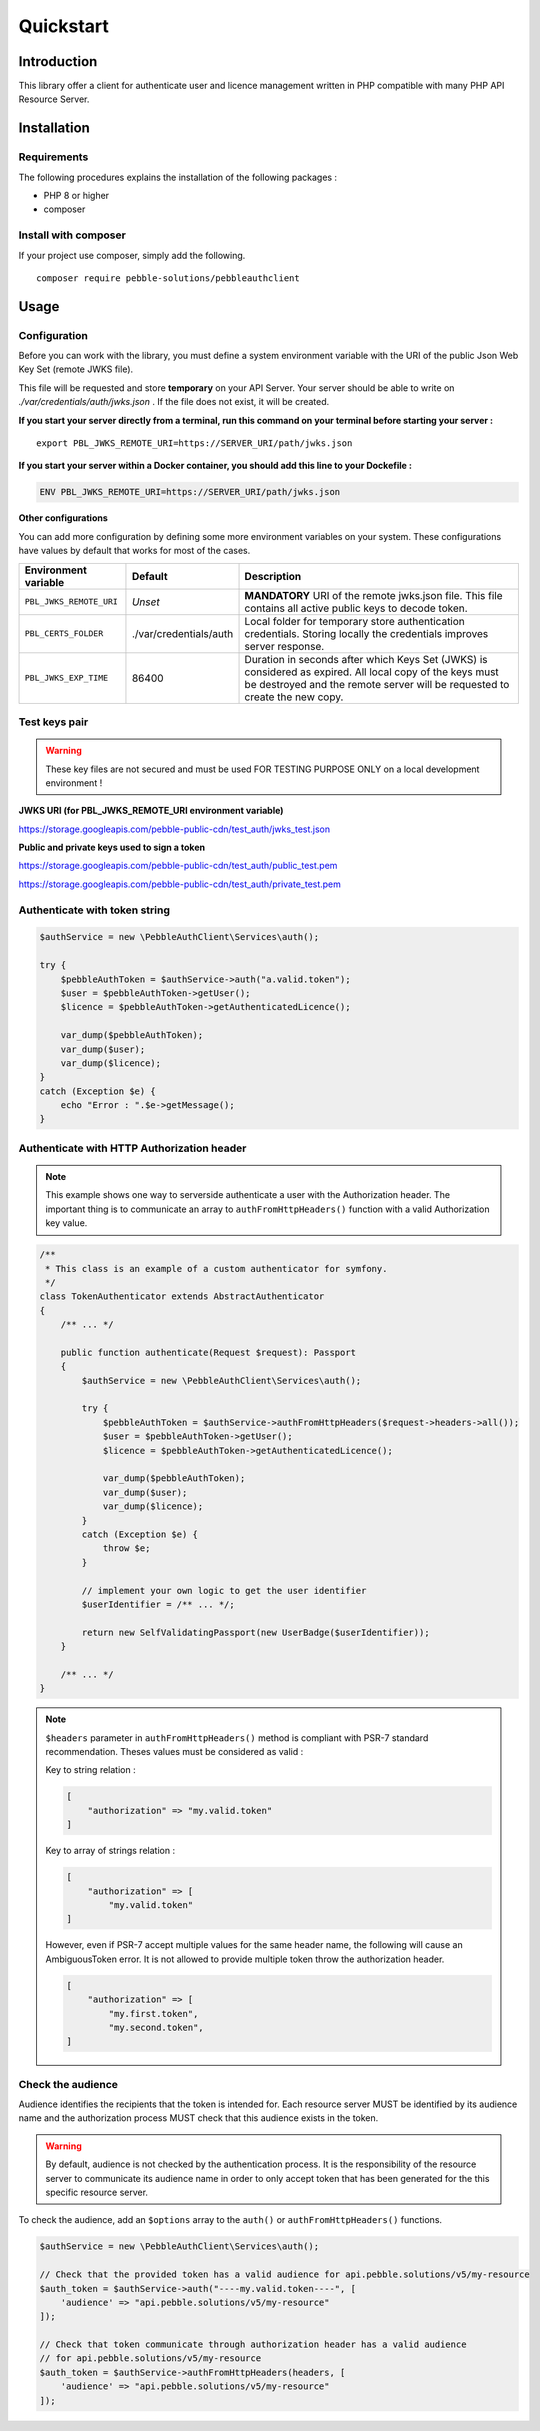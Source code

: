 Quickstart
==========

Introduction
------------

This library offer a client for authenticate user and licence management written in PHP compatible with many PHP API
Resource Server.

Installation
------------

Requirements
~~~~~~~~~~~~

The following procedures explains the installation of the following packages :

- PHP 8 or higher
- composer

Install with composer
~~~~~~~~~~~~~~~~~~~~~

If your project use composer, simply add the following.

::

    composer require pebble-solutions/pebbleauthclient

Usage
-----

Configuration
~~~~~~~~~~~~~

Before you can work with the library, you must define a system environment variable with the URI of the public Json Web
Key Set (remote JWKS file).

This file will be requested and store **temporary** on your API Server. Your server should be able to write on
*./var/credentials/auth/jwks.json* . If the file does not exist, it will be created.

**If you start your server directly from a terminal, run this command on your terminal before starting your server :**

::

    export PBL_JWKS_REMOTE_URI=https://SERVER_URI/path/jwks.json

**If you start your server within a Docker container, you should add this line to your Dockefile :**

.. code:: Dockerfile

    ENV PBL_JWKS_REMOTE_URI=https://SERVER_URI/path/jwks.json

**Other configurations**

You can add more configuration by defining some more environment variables on your system. These configurations have
values by default that works for most of the cases.

+-------------------------+--------------------------+------------------------------------------------------------------------------------------------------------------------------------------------------------------------------------------+
| Environment variable    | Default                  | Description                                                                                                                                                                              |
+=========================+==========================+==========================================================================================================================================================================================+
| ``PBL_JWKS_REMOTE_URI`` | *Unset*                  | **MANDATORY** URI of the remote jwks.json file. This file contains all active public keys to decode token.                                                                               |
+-------------------------+--------------------------+------------------------------------------------------------------------------------------------------------------------------------------------------------------------------------------+
| ``PBL_CERTS_FOLDER``    | ./var/credentials/auth   | Local folder for temporary store authentication credentials. Storing locally the credentials improves server response.                                                                   |
+-------------------------+--------------------------+------------------------------------------------------------------------------------------------------------------------------------------------------------------------------------------+
| ``PBL_JWKS_EXP_TIME``   | 86400                    | Duration in seconds after which Keys Set (JWKS) is considered as expired. All local copy of the keys must be destroyed and the remote server will be requested to create the new copy.   |
+-------------------------+--------------------------+------------------------------------------------------------------------------------------------------------------------------------------------------------------------------------------+

Test keys pair
~~~~~~~~~~~~~~

.. warning::
    These key files are not secured and must be used FOR TESTING PURPOSE ONLY on a local development environment !

**JWKS URI (for PBL_JWKS_REMOTE_URI environment variable)**

https://storage.googleapis.com/pebble-public-cdn/test_auth/jwks_test.json

**Public and private keys used to sign a token**

https://storage.googleapis.com/pebble-public-cdn/test_auth/public_test.pem

https://storage.googleapis.com/pebble-public-cdn/test_auth/private_test.pem

Authenticate with token string
~~~~~~~~~~~~~~~~~~~~~~~~~~~~~~

.. code:: PHP

    $authService = new \PebbleAuthClient\Services\auth();

    try {
        $pebbleAuthToken = $authService->auth("a.valid.token");
        $user = $pebbleAuthToken->getUser();
        $licence = $pebbleAuthToken->getAuthenticatedLicence();

        var_dump($pebbleAuthToken);
        var_dump($user);
        var_dump($licence);
    }
    catch (Exception $e) {
        echo "Error : ".$e->getMessage();
    }

Authenticate with HTTP Authorization header
~~~~~~~~~~~~~~~~~~~~~~~~~~~~~~~~~~~~~~~~~~~

.. note::

    This example shows one way to serverside authenticate a user with the Authorization header. The important thing is
    to communicate an array to ``authFromHttpHeaders()`` function with a valid Authorization key value.

.. code:: PHP

    /**
     * This class is an example of a custom authenticator for symfony.
     */
    class TokenAuthenticator extends AbstractAuthenticator
    {
        /** ... */

        public function authenticate(Request $request): Passport
        {
            $authService = new \PebbleAuthClient\Services\auth();

            try {
                $pebbleAuthToken = $authService->authFromHttpHeaders($request->headers->all());
                $user = $pebbleAuthToken->getUser();
                $licence = $pebbleAuthToken->getAuthenticatedLicence();

                var_dump($pebbleAuthToken);
                var_dump($user);
                var_dump($licence);
            }
            catch (Exception $e) {
                throw $e;
            }

            // implement your own logic to get the user identifier
            $userIdentifier = /** ... */;

            return new SelfValidatingPassport(new UserBadge($userIdentifier));
        }

        /** ... */
    }

.. note::

    ``$headers`` parameter in ``authFromHttpHeaders()`` method is compliant with PSR-7 standard recommendation. Theses
    values must be considered as valid :

    Key to string relation :

    .. code:: PHP

        [
            "authorization" => "my.valid.token"
        ]

    Key to array of strings relation :

    .. code:: PHP

        [
            "authorization" => [
                "my.valid.token"
        ]

    However, even if PSR-7 accept multiple values for the same header name, the following will cause an AmbiguousToken
    error. It is not allowed to provide multiple token throw the authorization header.

    .. code:: PHP

        [
            "authorization" => [
                "my.first.token",
                "my.second.token",
        ]

Check the audience
~~~~~~~~~~~~~~~~~~

Audience identifies the recipients that the token is intended for. Each resource server MUST be identified by its
audience name and the authorization process MUST check that this audience exists in the token.

.. warning::
    By default, audience is not checked by the authentication process. It is the responsibility of the resource server
    to communicate its audience name in order to only accept token that has been generated for the this specific
    resource server.

To check the audience, add an ``$options`` array to the ``auth()`` or ``authFromHttpHeaders()`` functions.

.. code:: PHP

    $authService = new \PebbleAuthClient\Services\auth();

    // Check that the provided token has a valid audience for api.pebble.solutions/v5/my-resource
    $auth_token = $authService->auth("----my.valid.token----", [
        'audience' => "api.pebble.solutions/v5/my-resource"
    ]);

    // Check that token communicate through authorization header has a valid audience
    // for api.pebble.solutions/v5/my-resource
    $auth_token = $authService->authFromHttpHeaders(headers, [
        'audience' => "api.pebble.solutions/v5/my-resource"
    ]);
